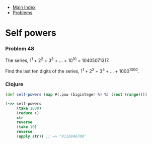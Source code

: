 + [[../index.org][Main Index]]
+ [[./index.org][Problems]]

* Self powers
*** Problem 48
The series, 1^1 + 2^2 + 3^3 + ... + 10^10 = 10405071317.

Find the last ten digits of the series, 1^1 + 2^2 + 3^3 + ... + 1000^1000.

*** Clojure
#+BEGIN_SRC clojure
  (def self-powers (map #(.pow (biginteger %) %) (rest (range))))

  (->> self-powers
       (take 1000)
       (reduce +)
       str
       reverse
       (take 10)
       reverse
       (apply str)) ;; => "9110846700"

#+END_SRC
